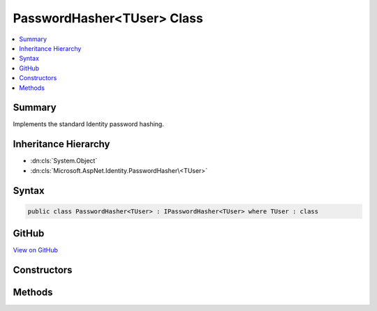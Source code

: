 

PasswordHasher<TUser> Class
===========================



.. contents:: 
   :local:



Summary
-------

Implements the standard Identity password hashing.





Inheritance Hierarchy
---------------------


* :dn:cls:`System.Object`
* :dn:cls:`Microsoft.AspNet.Identity.PasswordHasher\<TUser>`








Syntax
------

.. code-block:: csharp

   public class PasswordHasher<TUser> : IPasswordHasher<TUser> where TUser : class





GitHub
------

`View on GitHub <https://github.com/aspnet/apidocs/blob/master/aspnet/identity/src/Microsoft.AspNet.Identity/PasswordHasher.cs>`_





.. dn:class:: Microsoft.AspNet.Identity.PasswordHasher<TUser>

Constructors
------------

.. dn:class:: Microsoft.AspNet.Identity.PasswordHasher<TUser>
    :noindex:
    :hidden:

    
    .. dn:constructor:: Microsoft.AspNet.Identity.PasswordHasher<TUser>.PasswordHasher(Microsoft.Extensions.OptionsModel.IOptions<Microsoft.AspNet.Identity.PasswordHasherOptions>)
    
        
    
        Creates a new instance of :any:`Microsoft.AspNet.Identity.PasswordHasher\`1`\.
    
        
        
        
        :type optionsAccessor: Microsoft.Extensions.OptionsModel.IOptions{Microsoft.AspNet.Identity.PasswordHasherOptions}
    
        
        .. code-block:: csharp
    
           public PasswordHasher(IOptions<PasswordHasherOptions> optionsAccessor = null)
    

Methods
-------

.. dn:class:: Microsoft.AspNet.Identity.PasswordHasher<TUser>
    :noindex:
    :hidden:

    
    .. dn:method:: Microsoft.AspNet.Identity.PasswordHasher<TUser>.HashPassword(TUser, System.String)
    
        
    
        Returns a hashed representation of the supplied ``password`` for the specified ``user``.
    
        
        
        
        :param user: The user whose password is to be hashed.
        
        :type user: {TUser}
        
        
        :param password: The password to hash.
        
        :type password: System.String
        :rtype: System.String
        :return: A hashed representation of the supplied <paramref name="password" /> for the specified <paramref name="user" />.
    
        
        .. code-block:: csharp
    
           public virtual string HashPassword(TUser user, string password)
    
    .. dn:method:: Microsoft.AspNet.Identity.PasswordHasher<TUser>.VerifyHashedPassword(TUser, System.String, System.String)
    
        
    
        Returns a :any:`Microsoft.AspNet.Identity.PasswordVerificationResult` indicating the result of a password hash comparison.
    
        
        
        
        :param user: The user whose password should be verified.
        
        :type user: {TUser}
        
        
        :param hashedPassword: The hash value for a user's stored password.
        
        :type hashedPassword: System.String
        
        
        :param providedPassword: The password supplied for comparison.
        
        :type providedPassword: System.String
        :rtype: Microsoft.AspNet.Identity.PasswordVerificationResult
        :return: A <see cref="T:Microsoft.AspNet.Identity.PasswordVerificationResult" /> indicating the result of a password hash comparison.
    
        
        .. code-block:: csharp
    
           public virtual PasswordVerificationResult VerifyHashedPassword(TUser user, string hashedPassword, string providedPassword)
    

